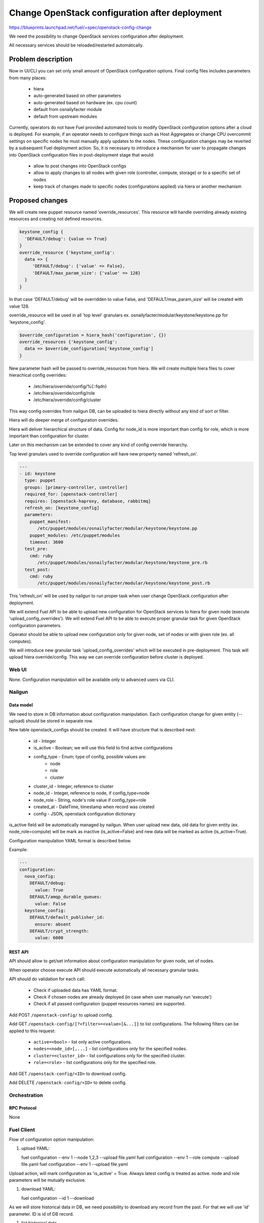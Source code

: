 ..
 This work is licensed under a Creative Commons Attribution 3.0 Unported
 License.

 http://creativecommons.org/licenses/by/3.0/legalcode

===============================================
Change OpenStack configuration after deployment
===============================================

https://blueprints.launchpad.net/fuel/+spec/openstack-config-change

We need the possibility to change OpenStack services configuration after
deployment.

All necessary services should be reloaded/restarted automatically.

-------------------
Problem description
-------------------

Now in UI/CLI you can set only small amount of OpenStack configuration options.
Final config files includes parameters from many places:

   - hiera
   - auto-generated based on other parameters
   - auto-generated based on hardware (ex. cpu count)
   - default from osnailyfacter module
   - default from upstream modules

Currently, operators do not have Fuel provided automated tools to modify
OpenStack configuration options after a cloud is deployed.
For example, if an operator needs to configure things such as Host Aggregates
or change CPU overcommit settings on specific nodes he must manually apply
updates to the nodes. These configuration changes may be reverted by a
subsequent Fuel deployment action.
So, it is necessary to introduce a mechanism for user to propagate changes into
OpenStack configuration files in post-deployment stage that would:

   - allow to post changes into OpenStack configs
   - allow to apply changes to all nodes with given role (controller, compute,
     storage) or to a specific set of nodes
   - keep track of changes made to specific nodes (configurations applied) via
     hiera or another mechanism

----------------
Proposed changes
----------------

We will create new puppet resource named 'override_resources'.
This resource will handle overriding already existing resources and creating
not defined resources.

.. code-block:: puppet

 keystone_config {
   'DEFAULT/debug': {value => True}
 }
 override_resource {'keystone_config':
   data => {
      'DEFAULT/debug': {'value' => False},
      'DEFAULT/max_param_size': {'value' => 128}
   }
 }

In that case 'DEFAULT/debug' will be overridden to value False, and
'DEFAULT/max_param_size' will be created with value 128.

override_resource will be used in all 'top level' granulars ex.
osnailyfacter/modular/keystone/keystone.pp for 'keystone_config'.

.. code-block:: puppet

 $override_configuration = hiera_hash('configuration', {})
 override_resources {'keystone_config':
   data => $override_configuration['keystone_config']
 }

New parameter hash will be passed to override_resources from hiera.
We will create multiple hiera files to cover hierachical config overrides:

   - /etc/hiera/override/config/%{::fqdn}
   - /etc/hiera/override/config/role
   - /etc/hiera/override/config/cluster

This way config overrides from nailgun DB, can be uploaded to hiera directly
without any kind of sort or filter.

Hiera will do deeper merge of configuration overrides.

Hiera will deliver hierarchical structure of data. Config for node_id is
more important than config for role, which is more important than configuration
for cluster.

Later on this mechanism can be extended to cover any kind of config override
hierarchy.

Top level granulars used to override configuration will have new property
named 'refresh_on'.

.. code-block:: yaml

 ---
 - id: keystone
   type: puppet
   groups: [primary-controller, controller]
   required_for: [openstack-controller]
   requires: [openstack-haproxy, database, rabbitmq]
   refresh_on: [keystone_config]
   parameters:
     puppet_manifest:
        /etc/puppet/modules/osnailyfacter/modular/keystone/keystone.pp
     puppet_modules: /etc/puppet/modules
     timeout: 3600
   test_pre:
     cmd: ruby
        /etc/puppet/modules/osnailyfacter/modular/keystone/keystone_pre.rb
   test_post:
     cmd: ruby
        /etc/puppet/modules/osnailyfacter/modular/keystone/keystone_post.rb

This 'refresh_on' will be used by nailgun to run proper task when user change
OpenStack configuration after deployment.

We will extend Fuel API to be able to upload new configuration for OpenStack
services to hiera for given node (execute 'upload_config_overrides').
We will extend Fuel API to be able to execute proper granular task for given
OpenStack configuration parameters.

Operator should be able to upload new configuration only for given node,
set of nodes or with given role (ex. all computes).

We will introduce new granular task 'upload_config_overrides' which will be
executed in pre-deployment.
This task will upload hiera override/config.
This way we can override configuration before cluster is deployed.

Web UI
======

None. Configuration manipulation will be available only to advanced users via
CLI.

Nailgun
=======

Data model
----------

We need to store in DB information about configuration manipulation.
Each configuration change for given entity (--upload) should be stored in
separate row.

New table openstack_configs should be created. It will have structure
that is described next:

   - id - Integer
   - is_active - Boolean; we will use this field to find active configurations
   - config_type - Enum; type of config, possible values are:
      - node
      - role
      - cluster
   - cluster_id - Integer, reference to cluster
   - node_id - Integer, reference to node, if config_type=node
   - node_role - String, node's role value if config_type=role
   - created_at - DateTime, timestamp when record was created
   - config - JSON, openstack configuration dictionary

is_active field will be automatically managed by nailgun.
When user upload new data, old data for given entity (ex. node_role=compute)
will be mark as inactive (is_active=False) and new data will be marked as
active (is_active=True).

Configuration manipulation YAML format is described below.

Example:

.. code-block:: yaml

 ---
 configuration:
   nova_config:
     DEFAULT/debug:
       value: True
     DEFAULT/amqp_durable_queues:
       value: False
   keystone_config:
     DEFAULT/default_publisher_id:
       ensure: absent
     DEFAULT/crypt_strength:
       value: 6000

REST API
--------

API should allow to get/set information about configuration manipulation for
given node, set of nodes.

When operator choose execute API should execute automatically all necessary
granular tasks.

API should do validation for each call:

   - Check if uploaded data has YAML format.
   - Check if chosen nodes are already deployed (in case when user manually
     run 'execute')
   - Check if all passed configuration (puppet resources names) are supported.

Add POST ``/openstack-config/`` to upload config.

Add GET ``/openstack-config/[?<filter>=<value>[&...]]`` to list configurations.
The following filters can be applied to this request:

  - ``active=<bool>`` - list only active configurations.
  - ``nodes=<node_id>[,...]`` - list configurations only
    for the specified nodes.
  - ``cluster=<cluster_id>`` - list configurations only
    for the specified cluster.
  - ``role=<role>`` - list configurations only for the specified role.

Add GET ``/openstack-config/<ID>`` to download config.

Add DELETE ``/openstack-config/<ID>`` to delete config.

Orchestration
=============

RPC Protocol
------------

None

Fuel Client
===========

Flow of configuration option manipulation:

#. upload YAML:

   fuel configuration --env 1 --node 1,2,3 --upload file.yaml
   fuel configuration --env 1 --role compute --upload file.yaml
   fuel configuration --env 1 --upload file.yaml

Upload action, will mark configuration as 'is_active' = True.
Always latest config is treated as active.
node and role parameters will be mutually exclusive.

#. download YAML:

   fuel configuration --id 1 --download

As we will store historical data in DB, we need possibility to download
any record from the past. For that we will use 'id' parameter.
ID is id of DB record.

#. list historical data

   fuel configuration --env 1 --node 1 --list
   fuel configuration --env 1 --role compute --list
   fuel configuration --env 1 --list

#. execute YAML

   fuel configuration --env 1 --node 1,2,3 --execute
   fuel configuration --env 1 --role compute --execute
   fuel configuration --env 1 --execute

#. upload and execute YAML

   fuel configuration --env 1 --node 1,2,3 --execute --upload file.yaml
   fuel configuration --env 1 --role compute --execute --upload file.yaml
   fuel configuration --env 1 --execute --upload file.yaml

Plugins
=======

It is possible that after plugin deployment, operator will override parameter
used by plugin.
But we should remember that this feature is designed only for advanced users.
Moreover plugin developer also can set 'refresh_on' in plugin tasks.

Fuel Library
============

We need to prepare new puppet resource responsible for overriding puppet
resources.
We need to modify all 'top level' granulars to override configuration for
each OpenStack service.
We need to make sure these granulars are idempotent or as close to idempotent
as possible so that they can be rerun without issue.

------------
Alternatives
------------

Instead of using new puppet resource (override_resources), we can start passing
hash from hiera to all OpenStack services.
This way if operator want to change options, he should upload (via API), new
configuration which will be uploaded to hiera with highest priority.
After that nailgun will simply reexecute proper granular tasks which will
change conf files.

   Cons:
      - Review/rewrite multiple puppet manifests to use hash.

   Pros:
      - No need to find 'top level' granulars.
      - No additional puppet resource.

--------------
Upgrade impact
--------------

None

---------------
Security impact
---------------

New API should have standard Fuel API authentication enabled.
It is possible that on some nodes operator will have different (unsafe)
configuration options set.

--------------------
Notifications impact
--------------------

None

---------------
End user impact
---------------

In some cases configuration manipulation can lead to service disruption.

This feature is designed on for advanced users, because there is possibility
to destroy running cluster.

------------------
Performance impact
------------------

In most cases none.

Different set of configuration on different nodes could be followed with hard
to debug performance problems.

-----------------
Deployment impact
-----------------

None

----------------
Developer impact
----------------

None

--------------------------------
Infrastructure impact
--------------------------------

None

--------------------
Documentation impact
--------------------

We need to prepare documentation which will describe this feature.

--------------------
Expected OSCI impact
--------------------

None

--------------
Implementation
--------------

Assignee(s)
===========

Primary assignee:
  Bartosz Kupidura (zynzel)

Other contributors:
  Oleksandr Saprykin (cutwater)
  Sergiy Slipushenko (sslypushenko)
  Maciej Relewicz (rlu)
  Mikhail Polenchuk (mpolenchuk)

QA engineers
  Ksenia Demina <kdemina@mirantis.com>

Work Items
==========

 * Extend API to allow to store and execute configuration manipulation YAML
 * Write override_resources puppet resource
 * Modify all 'top level' granulars
 * Write new granular task 'upload_config_overrides'

Dependencies
============

Some OpenStack services are configured not by dedicated puppet resource, but
with concat/file_line/exec, we will not be able to override configuration
created this way.

Some OpenStack services (Neutron) use multiple puppet resources to set
configuration in single file. We should work with neutron upstream to handle
this.

Some puppet manifests are not indepotent.
In case we will add 'override_resources' to not indepotent manifest we need to
ensure that puppet will not break cluster.

-----------
Testing, QA
-----------

 * Extend TestRail with Manual CLI cases for each of the configuration option:
      - upload YAML
      - download YAML
      - execute YAML
      - upload and execute YAML
 * Extend TestRail with Manual CLI cases for the next configuration options:
      - CPU overcommit ratio
      - Reconfigure Keystone to use LDAP backend instead of default SQL
      - Change ephemeral disk storage setting
      - Change VLAN range used by ML2
      - Enable/disable Nova quotas
 * Lead manual CLI testing for the new test cases
 * Create System tests for the new test cases

Acceptance criteria
===================

 * User is provided with interface (CLI + API calls) to modify OpenStack
   options after cloud is deployed
 * User is provided with interface (CLI + API calls) to modify OpenStack
   options before cloud is deployed
 * New test cases are executed succesfully
 * The testing report is provided

----------
References
----------
